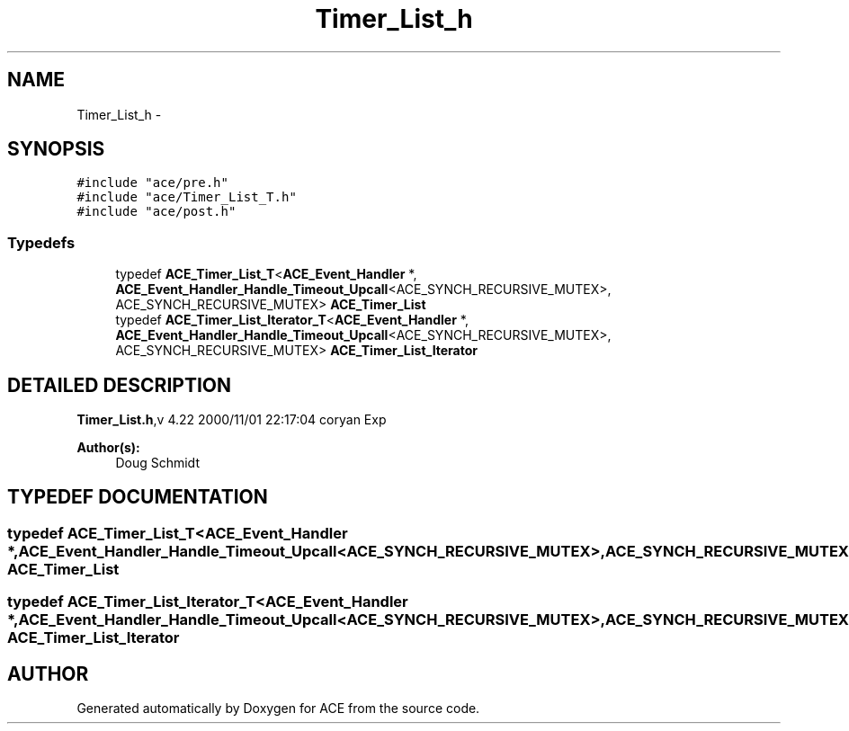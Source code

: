 .TH Timer_List_h 3 "5 Oct 2001" "ACE" \" -*- nroff -*-
.ad l
.nh
.SH NAME
Timer_List_h \- 
.SH SYNOPSIS
.br
.PP
\fC#include "ace/pre.h"\fR
.br
\fC#include "ace/Timer_List_T.h"\fR
.br
\fC#include "ace/post.h"\fR
.br

.SS Typedefs

.in +1c
.ti -1c
.RI "typedef \fBACE_Timer_List_T\fR<\fBACE_Event_Handler\fR *, \fBACE_Event_Handler_Handle_Timeout_Upcall\fR<ACE_SYNCH_RECURSIVE_MUTEX>, ACE_SYNCH_RECURSIVE_MUTEX> \fBACE_Timer_List\fR"
.br
.ti -1c
.RI "typedef \fBACE_Timer_List_Iterator_T\fR<\fBACE_Event_Handler\fR *, \fBACE_Event_Handler_Handle_Timeout_Upcall\fR<ACE_SYNCH_RECURSIVE_MUTEX>, ACE_SYNCH_RECURSIVE_MUTEX> \fBACE_Timer_List_Iterator\fR"
.br
.in -1c
.SH DETAILED DESCRIPTION
.PP 
.PP
\fBTimer_List.h\fR,v 4.22 2000/11/01 22:17:04 coryan Exp
.PP
\fBAuthor(s): \fR
.in +1c
 Doug Schmidt
.PP
.SH TYPEDEF DOCUMENTATION
.PP 
.SS typedef \fBACE_Timer_List_T\fR<\fBACE_Event_Handler\fR *, \fBACE_Event_Handler_Handle_Timeout_Upcall\fR<ACE_SYNCH_RECURSIVE_MUTEX>, ACE_SYNCH_RECURSIVE_MUTEX> ACE_Timer_List
.PP
.SS typedef \fBACE_Timer_List_Iterator_T\fR<\fBACE_Event_Handler\fR *, \fBACE_Event_Handler_Handle_Timeout_Upcall\fR<ACE_SYNCH_RECURSIVE_MUTEX>, ACE_SYNCH_RECURSIVE_MUTEX> ACE_Timer_List_Iterator
.PP
.SH AUTHOR
.PP 
Generated automatically by Doxygen for ACE from the source code.